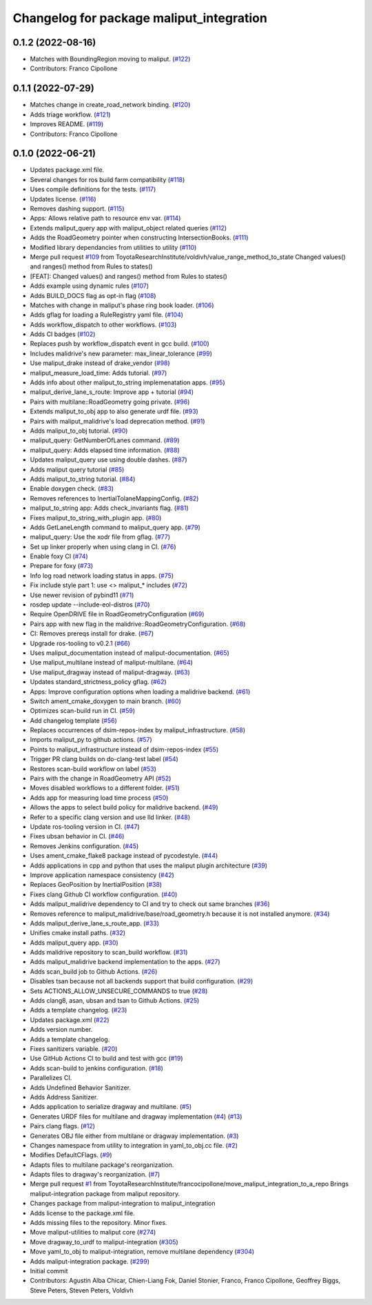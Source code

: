 ^^^^^^^^^^^^^^^^^^^^^^^^^^^^^^^^^^^^^^^^^
Changelog for package maliput_integration
^^^^^^^^^^^^^^^^^^^^^^^^^^^^^^^^^^^^^^^^^

0.1.2 (2022-08-16)
------------------
* Matches with BoundingRegion moving to maliput. (`#122 <https://github.com/maliput/maliput_integration/issues/122>`_)
* Contributors: Franco Cipollone

0.1.1 (2022-07-29)
------------------
* Matches change in create_road_network binding. (`#120 <https://github.com/maliput/maliput_integration/issues/120>`_)
* Adds triage workflow. (`#121 <https://github.com/maliput/maliput_integration/issues/121>`_)
* Improves README. (`#119 <https://github.com/maliput/maliput_integration/issues/119>`_)
* Contributors: Franco Cipollone

0.1.0 (2022-06-21)
------------------
* Updates package.xml file.
* Several changes for ros build farm compatibility (`#118 <https://github.com/maliput/maliput_integration/issues/118>`_)
* Uses compile definitions for the tests. (`#117 <https://github.com/maliput/maliput_integration/issues/117>`_)
* Updates license. (`#116 <https://github.com/maliput/maliput_integration/issues/116>`_)
* Removes dashing support. (`#115 <https://github.com/maliput/maliput_integration/issues/115>`_)
* Apps: Allows relative path to resource env var. (`#114 <https://github.com/maliput/maliput_integration/issues/114>`_)
* Extends maliput_query app with maliput_object related queries (`#112 <https://github.com/maliput/maliput_integration/issues/112>`_)
* Adds the RoadGeometry pointer when constructing IntersectionBooks. (`#111 <https://github.com/maliput/maliput_integration/issues/111>`_)
* Modified library dependancies from utilities to utility (`#110 <https://github.com/maliput/maliput_integration/issues/110>`_)
* Merge pull request `#109 <https://github.com/maliput/maliput_integration/issues/109>`_ from ToyotaResearchInstitute/voldivh/value_range_method_to_state
  Changed values() and ranges() method from Rules to states()
* [FEAT]: Changed values() and ranges() method from Rules to states()
* Adds example using dynamic rules (`#107 <https://github.com/maliput/maliput_integration/issues/107>`_)
* Adds BUILD_DOCS flag as opt-in flag (`#108 <https://github.com/maliput/maliput_integration/issues/108>`_)
* Matches with change in maliput's phase ring book loader. (`#106 <https://github.com/maliput/maliput_integration/issues/106>`_)
* Adds gflag for loading a RuleRegistry yaml file. (`#104 <https://github.com/maliput/maliput_integration/issues/104>`_)
* Adds workflow_dispatch to other workflows. (`#103 <https://github.com/maliput/maliput_integration/issues/103>`_)
* Adds CI badges (`#102 <https://github.com/maliput/maliput_integration/issues/102>`_)
* Replaces push by workflow_dispatch event in gcc build. (`#100 <https://github.com/maliput/maliput_integration/issues/100>`_)
* Includes malidrive's new parameter: max_linear_tolerance (`#99 <https://github.com/maliput/maliput_integration/issues/99>`_)
* Use maliput_drake instead of drake_vendor (`#98 <https://github.com/maliput/maliput_integration/issues/98>`_)
* maliput_measure_load_time: Adds tutorial. (`#97 <https://github.com/maliput/maliput_integration/issues/97>`_)
* Adds info about other maliput_to_string implemenatation apps. (`#95 <https://github.com/maliput/maliput_integration/issues/95>`_)
* maliput_derive_lane_s_route: Improve app + tutorial (`#94 <https://github.com/maliput/maliput_integration/issues/94>`_)
* Pairs with multilane::RoadGeometry going private. (`#96 <https://github.com/maliput/maliput_integration/issues/96>`_)
* Extends maliput_to_obj app to also generate urdf file. (`#93 <https://github.com/maliput/maliput_integration/issues/93>`_)
* Pairs with maliput_malidrive's load deprecation method. (`#91 <https://github.com/maliput/maliput_integration/issues/91>`_)
* Adds maliput_to_obj tutorial. (`#90 <https://github.com/maliput/maliput_integration/issues/90>`_)
* maliput_query: GetNumberOfLanes command. (`#89 <https://github.com/maliput/maliput_integration/issues/89>`_)
* maliput_query: Adds elapsed time information. (`#88 <https://github.com/maliput/maliput_integration/issues/88>`_)
* Updates maliput_query use using double dashes. (`#87 <https://github.com/maliput/maliput_integration/issues/87>`_)
* Adds maliput query tutorial (`#85 <https://github.com/maliput/maliput_integration/issues/85>`_)
* Adds maliput_to_string tutorial. (`#84 <https://github.com/maliput/maliput_integration/issues/84>`_)
* Enable doxygen check. (`#83 <https://github.com/maliput/maliput_integration/issues/83>`_)
* Removes references to InertialTolaneMappingConfig. (`#82 <https://github.com/maliput/maliput_integration/issues/82>`_)
* maliput_to_string app: Adds check_invariants flag. (`#81 <https://github.com/maliput/maliput_integration/issues/81>`_)
* Fixes maliput_to_string_with_plugin app. (`#80 <https://github.com/maliput/maliput_integration/issues/80>`_)
* Adds GetLaneLength command to maliput_query app. (`#79 <https://github.com/maliput/maliput_integration/issues/79>`_)
* maliput_query: Use the xodr file from gflag. (`#77 <https://github.com/maliput/maliput_integration/issues/77>`_)
* Set up linker properly when using clang in CI. (`#76 <https://github.com/maliput/maliput_integration/issues/76>`_)
* Enable foxy CI (`#74 <https://github.com/maliput/maliput_integration/issues/74>`_)
* Prepare for foxy (`#73 <https://github.com/maliput/maliput_integration/issues/73>`_)
* Info log road network loading status in apps. (`#75 <https://github.com/maliput/maliput_integration/issues/75>`_)
* Fix include style part 1: use <> maliput\_* includes (`#72 <https://github.com/maliput/maliput_integration/issues/72>`_)
* Use newer revision of pybind11 (`#71 <https://github.com/maliput/maliput_integration/issues/71>`_)
* rosdep update --include-eol-distros (`#70 <https://github.com/maliput/maliput_integration/issues/70>`_)
* Require OpenDRIVE file in RoadGeometryConfiguration (`#69 <https://github.com/maliput/maliput_integration/issues/69>`_)
* Pairs app with new flag in the malidrive::RoadGeometryConfiguration. (`#68 <https://github.com/maliput/maliput_integration/issues/68>`_)
* CI: Removes prereqs install for drake. (`#67 <https://github.com/maliput/maliput_integration/issues/67>`_)
* Upgrade ros-tooling to v0.2.1 (`#66 <https://github.com/maliput/maliput_integration/issues/66>`_)
* Uses maliput_documentation instead of maliput-documentation. (`#65 <https://github.com/maliput/maliput_integration/issues/65>`_)
* Use maliput_multilane instead of maliput-multilane. (`#64 <https://github.com/maliput/maliput_integration/issues/64>`_)
* Use maliput_dragway instead of maliput-dragway. (`#63 <https://github.com/maliput/maliput_integration/issues/63>`_)
* Updates standard_strictness_policy gflag. (`#62 <https://github.com/maliput/maliput_integration/issues/62>`_)
* Apps: Improve configuration options when loading a malidrive backend. (`#61 <https://github.com/maliput/maliput_integration/issues/61>`_)
* Switch ament_cmake_doxygen to main branch. (`#60 <https://github.com/maliput/maliput_integration/issues/60>`_)
* Optimizes scan-build run in CI. (`#59 <https://github.com/maliput/maliput_integration/issues/59>`_)
* Add changelog template (`#56 <https://github.com/maliput/maliput_integration/issues/56>`_)
* Replaces occurrences of dsim-repos-index by maliput_infrastructure. (`#58 <https://github.com/maliput/maliput_integration/issues/58>`_)
* Imports maliput_py to github actions. (`#57 <https://github.com/maliput/maliput_integration/issues/57>`_)
* Points to maliput_infrastructure instead of dsim-repos-index (`#55 <https://github.com/maliput/maliput_integration/issues/55>`_)
* Trigger PR clang builds on do-clang-test label (`#54 <https://github.com/maliput/maliput_integration/issues/54>`_)
* Restores scan-build workflow on label (`#53 <https://github.com/maliput/maliput_integration/issues/53>`_)
* Pairs with the change in RoadGeometry API (`#52 <https://github.com/maliput/maliput_integration/issues/52>`_)
* Moves disabled workflows to a different folder. (`#51 <https://github.com/maliput/maliput_integration/issues/51>`_)
* Adds app for measuring load time process (`#50 <https://github.com/maliput/maliput_integration/issues/50>`_)
* Allows the apps to select build policy for malidrive backend. (`#49 <https://github.com/maliput/maliput_integration/issues/49>`_)
* Refer to a specific clang version and use lld linker. (`#48 <https://github.com/maliput/maliput_integration/issues/48>`_)
* Update ros-tooling version in CI. (`#47 <https://github.com/maliput/maliput_integration/issues/47>`_)
* Fixes ubsan behavior in CI. (`#46 <https://github.com/maliput/maliput_integration/issues/46>`_)
* Removes Jenkins configuration. (`#45 <https://github.com/maliput/maliput_integration/issues/45>`_)
* Uses ament_cmake_flake8 package instead of pycodestyle. (`#44 <https://github.com/maliput/maliput_integration/issues/44>`_)
* Adds applications in cpp and python that uses the maliput plugin architecture (`#39 <https://github.com/maliput/maliput_integration/issues/39>`_)
* Improve application namespace consistency (`#42 <https://github.com/maliput/maliput_integration/issues/42>`_)
* Replaces GeoPosition by InertialPosition (`#38 <https://github.com/maliput/maliput_integration/issues/38>`_)
* Fixes clang Github CI workflow configuration. (`#40 <https://github.com/maliput/maliput_integration/issues/40>`_)
* Adds maliput_malidrive dependency to CI and try to check out same branches (`#36 <https://github.com/maliput/maliput_integration/issues/36>`_)
* Removes reference to maliput_malidrive/base/road_geometry.h because it is not installed anymore. (`#34 <https://github.com/maliput/maliput_integration/issues/34>`_)
* Adds maliput_derive_lane_s_route_app. (`#33 <https://github.com/maliput/maliput_integration/issues/33>`_)
* Unifies cmake install paths. (`#32 <https://github.com/maliput/maliput_integration/issues/32>`_)
* Adds maliput_query app. (`#30 <https://github.com/maliput/maliput_integration/issues/30>`_)
* Adds malidrive repository to scan_build workflow. (`#31 <https://github.com/maliput/maliput_integration/issues/31>`_)
* Adds maliput_malidrive backend implementation to the apps. (`#27 <https://github.com/maliput/maliput_integration/issues/27>`_)
* Adds scan_build job to Github Actions. (`#26 <https://github.com/maliput/maliput_integration/issues/26>`_)
* Disables tsan because not all backends support that build configuration. (`#29 <https://github.com/maliput/maliput_integration/issues/29>`_)
* Sets ACTIONS_ALLOW_UNSECURE_COMMANDS to true (`#28 <https://github.com/maliput/maliput_integration/issues/28>`_)
* Adds clang8, asan, ubsan and tsan to Github Actions. (`#25 <https://github.com/maliput/maliput_integration/issues/25>`_)
* Adds a template changelog. (`#23 <https://github.com/maliput/maliput_integration/issues/23>`_)
* Updates package.xml (`#22 <https://github.com/maliput/maliput_integration/issues/22>`_)
* Adds version number.
* Adds a template changelog.
* Fixes sanitizers variable. (`#20 <https://github.com/maliput/maliput_integration/issues/20>`_)
* Use GitHub Actions CI to build and test with gcc (`#19 <https://github.com/maliput/maliput_integration/issues/19>`_)
* Adds scan-build to jenkins configuration. (`#18 <https://github.com/maliput/maliput_integration/issues/18>`_)
* Parallelizes CI.
* Adds Undefined Behavior Sanitizer.
* Adds Address Sanitizer.
* Adds application to serialize dragway and multilane. (`#5 <https://github.com/maliput/maliput_integration/issues/5>`_)
* Generates URDF files for multilane and dragway implementation (`#4 <https://github.com/maliput/maliput_integration/issues/4>`_) (`#13 <https://github.com/maliput/maliput_integration/issues/13>`_)
* Pairs clang flags. (`#12 <https://github.com/maliput/maliput_integration/issues/12>`_)
* Generates OBJ file either from multilane or dragway implementation. (`#3 <https://github.com/maliput/maliput_integration/issues/3>`_)
* Changes namespace from utility to integration in yaml_to_obj.cc file. (`#2 <https://github.com/maliput/maliput_integration/issues/2>`_)
* Modifies DefaultCFlags. (`#9 <https://github.com/maliput/maliput_integration/issues/9>`_)
* Adapts files to multilane package's reorganization.
* Adapts files to dragway's reorganization. (`#7 <https://github.com/maliput/maliput_integration/issues/7>`_)
* Merge pull request `#1 <https://github.com/maliput/maliput_integration/issues/1>`_ from ToyotaResearchInstitute/francocipollone/move_maliput_integration_to_a_repo
  Brings maliput-integration package from maliput repository.
* Changes package from maliput-integration to maliput_integration
* Adds license to the package.xml file.
* Adds missing files to the repository. Minor fixes.
* Move maliput-utilities to maliput core (`#274 <https://github.com/maliput/maliput_integration/issues/274>`_)
* Move dragway_to_urdf to maliput-integration (`#305 <https://github.com/maliput/maliput_integration/issues/305>`_)
* Move yaml_to_obj to maliput-integration, remove multilane dependency (`#304 <https://github.com/maliput/maliput_integration/issues/304>`_)
* Adds maliput-integration package. (`#299 <https://github.com/maliput/maliput_integration/issues/299>`_)
* Initial commit
* Contributors: Agustin Alba Chicar, Chien-Liang Fok, Daniel Stonier, Franco, Franco Cipollone, Geoffrey Biggs, Steve Peters, Steven Peters, Voldivh
